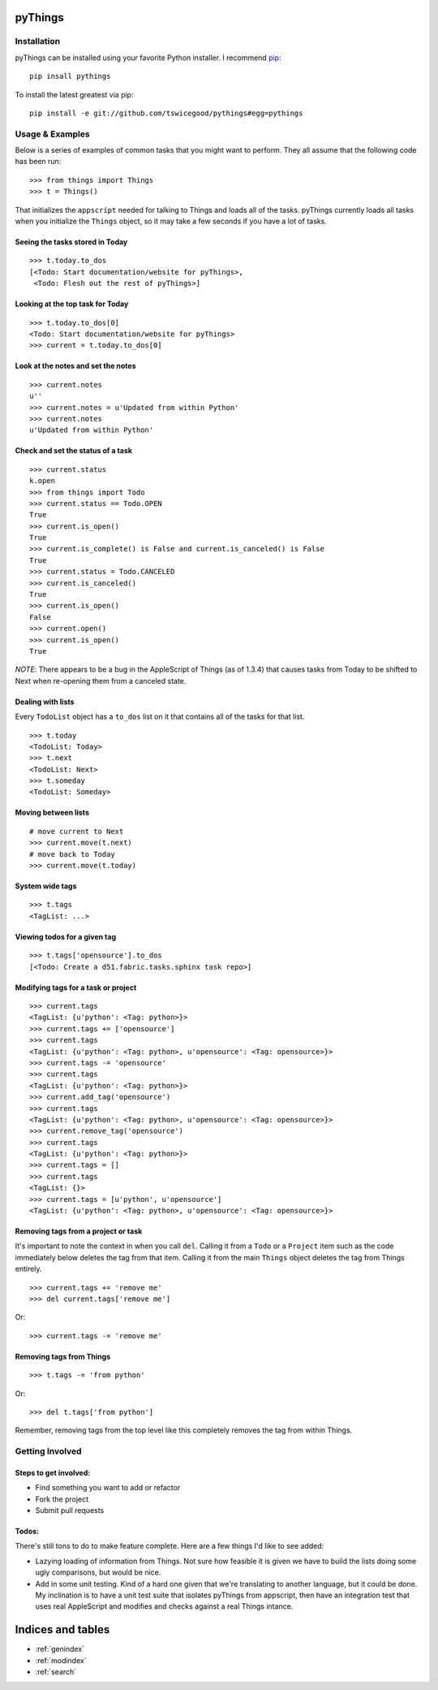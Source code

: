 .. pyThings documentation master file, created by
   sphinx-quickstart on Sat Jul 24 11:14:01 2010.
   You can adapt this file completely to your liking, but it should at least
   contain the root `toctree` directive.

pyThings
========

Installation
------------
pyThings can be installed using your favorite Python installer.  I recommend
`pip <http://pip.openplans.org>`_::

    pip insall pythings

To install the latest greatest via pip::

    pip install -e git://github.com/tswicegood/pythings#egg=pythings


Usage & Examples
----------------
Below is a series of examples of common tasks that you might want to perform.
They all assume that the following code has been run::

    >>> from things import Things
    >>> t = Things()

That initializes the ``appscript`` needed for talking to Things and loads all
of the tasks.  pyThings currently loads all tasks when you initialize the
``Things`` object, so it may take a few seconds if you have a lot of tasks.

Seeing the tasks stored in Today
""""""""""""""""""""""""""

::

    >>> t.today.to_dos
    [<Todo: Start documentation/website for pyThings>,
     <Todo: Flesh out the rest of pyThings>]


Looking at the top task for Today
"""""

::

    >>> t.today.to_dos[0]
    <Todo: Start documentation/website for pyThings>
    >>> current = t.today.to_dos[0]

Look at the notes and set the notes
""""

::

    >>> current.notes
    u''
    >>> current.notes = u'Updated from within Python'
    >>> current.notes
    u'Updated from within Python'

Check and set the status of a task
""""

::

    >>> current.status
    k.open
    >>> from things import Todo
    >>> current.status == Todo.OPEN
    True
    >>> current.is_open()
    True
    >>> current.is_complete() is False and current.is_canceled() is False
    True
    >>> current.status = Todo.CANCELED
    >>> current.is_canceled()
    True
    >>> current.is_open()
    False
    >>> current.open()
    >>> current.is_open()
    True

*NOTE*: There appears to be a bug in the AppleScript of Things (as of 1.3.4)
that causes tasks from Today to be shifted to Next when re-opening them from
a canceled state.

Dealing with lists
""""

Every ``TodoList`` object has a ``to_dos`` list on it that contains all of the
tasks for that list.
::

    >>> t.today
    <TodoList: Today>
    >>> t.next
    <TodoList: Next>
    >>> t.someday
    <TodoList: Someday>

Moving between lists
""""

::

    # move current to Next
    >>> current.move(t.next)
    # move back to Today
    >>> current.move(t.today)

System wide tags
""""

::

    >>> t.tags
    <TagList: ...>

Viewing todos for a given tag
""""

::

    >>> t.tags['opensource'].to_dos
    [<Todo: Create a d51.fabric.tasks.sphinx task repo>]

Modifying tags for a task or project
""""

::

    >>> current.tags
    <TagList: {u'python': <Tag: python>}>
    >>> current.tags += ['opensource']
    >>> current.tags
    <TagList: {u'python': <Tag: python>, u'opensource': <Tag: opensource>}>
    >>> current.tags -= 'opensource'
    >>> current.tags
    <TagList: {u'python': <Tag: python>}>
    >>> current.add_tag('opensource')
    >>> current.tags
    <TagList: {u'python': <Tag: python>, u'opensource': <Tag: opensource>}>
    >>> current.remove_tag('opensource')
    >>> current.tags
    <TagList: {u'python': <Tag: python>}>
    >>> current.tags = []
    >>> current.tags
    <TagList: {}>
    >>> current.tags = [u'python', u'opensource']
    <TagList: {u'python': <Tag: python>, u'opensource': <Tag: opensource>}>


Removing tags from a project or task
""""

It's important to note the context in when you call ``del``.  Calling it from a
``Todo`` or a ``Project`` item such as the code immediately below deletes the
tag from that item.  Calling it from the main ``Things`` object deletes the tag
from Things entirely.

::

    >>> current.tags += 'remove me'
    >>> del current.tags['remove me']

Or::

    >>> current.tags -= 'remove me'


Removing tags from Things
""""

::

    >>> t.tags -= 'from python'

Or::

    >>> del t.tags['from python']

Remember, removing tags from the top level like this completely removes the tag
from within Things.


Getting Involved
-------

Steps to get involved:
"""""

* Find something you want to add or refactor
* Fork the project
* Submit pull requests

Todos:
"""""
There's still tons to do to make feature complete.  Here are a few things I'd
like to see added:

* Lazying loading of information from Things.  Not sure how feasible it is
  given we have to build the lists doing some ugly comparisons, but would
  be nice.
* Add in some unit testing.  Kind of a hard one given that we're translating to
  another language, but it could be done.  My inclination is to have a unit
  test suite that isolates pyThings from appscript, then have an integration
  test that uses real AppleScript and modifies and checks against a real Things
  intance.


Indices and tables
==================

* :ref:`genindex`
* :ref:`modindex`
* :ref:`search`

